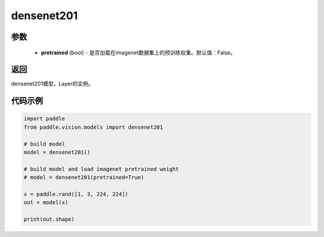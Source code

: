.. _cn_api_paddle_vision_models_densenet201:

densenet201
-------------------------------

.. py:function:: paddle.vision.models.densenet201(pretrained=False, **kwargs)

 201层的densenet模型，来自论文 `"Densely Connected Convolutional Networks" <https://arxiv.org/abs/1608.06993>`_ 。

参数
:::::::::
  - **pretrained** (bool) - 是否加载在imagenet数据集上的预训练权重。默认值：False。

返回
:::::::::
densenet201模型，Layer的实例。

代码示例
:::::::::
.. code-block:: python

    import paddle
    from paddle.vision.models import densenet201

    # build model
    model = densenet201()

    # build model and load imagenet pretrained weight
    # model = densenet201(pretrained=True)

    x = paddle.rand([1, 3, 224, 224])
    out = model(x)

    print(out.shape)
